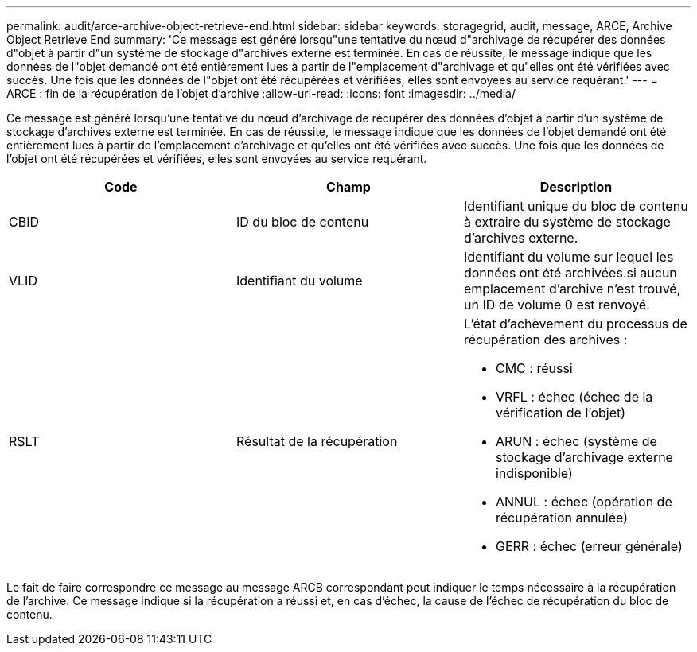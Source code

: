 ---
permalink: audit/arce-archive-object-retrieve-end.html 
sidebar: sidebar 
keywords: storagegrid, audit, message, ARCE, Archive Object Retrieve End 
summary: 'Ce message est généré lorsqu"une tentative du nœud d"archivage de récupérer des données d"objet à partir d"un système de stockage d"archives externe est terminée. En cas de réussite, le message indique que les données de l"objet demandé ont été entièrement lues à partir de l"emplacement d"archivage et qu"elles ont été vérifiées avec succès. Une fois que les données de l"objet ont été récupérées et vérifiées, elles sont envoyées au service requérant.' 
---
= ARCE : fin de la récupération de l'objet d'archive
:allow-uri-read: 
:icons: font
:imagesdir: ../media/


[role="lead"]
Ce message est généré lorsqu'une tentative du nœud d'archivage de récupérer des données d'objet à partir d'un système de stockage d'archives externe est terminée. En cas de réussite, le message indique que les données de l'objet demandé ont été entièrement lues à partir de l'emplacement d'archivage et qu'elles ont été vérifiées avec succès. Une fois que les données de l'objet ont été récupérées et vérifiées, elles sont envoyées au service requérant.

|===
| Code | Champ | Description 


 a| 
CBID
 a| 
ID du bloc de contenu
 a| 
Identifiant unique du bloc de contenu à extraire du système de stockage d'archives externe.



 a| 
VLID
 a| 
Identifiant du volume
 a| 
Identifiant du volume sur lequel les données ont été archivées.si aucun emplacement d'archive n'est trouvé, un ID de volume 0 est renvoyé.



 a| 
RSLT
 a| 
Résultat de la récupération
 a| 
L'état d'achèvement du processus de récupération des archives :

* CMC : réussi
* VRFL : échec (échec de la vérification de l'objet)
* ARUN : échec (système de stockage d'archivage externe indisponible)
* ANNUL : échec (opération de récupération annulée)
* GERR : échec (erreur générale)


|===
Le fait de faire correspondre ce message au message ARCB correspondant peut indiquer le temps nécessaire à la récupération de l'archive. Ce message indique si la récupération a réussi et, en cas d'échec, la cause de l'échec de récupération du bloc de contenu.
